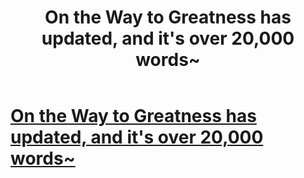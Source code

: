 #+TITLE: On the Way to Greatness has updated, and it's over 20,000 words~

* [[https://www.fanfiction.net/s/4745329/19/On-the-Way-to-Greatness][On the Way to Greatness has updated, and it's over 20,000 words~]]
:PROPERTIES:
:Author: josephwdye
:Score: 1
:DateUnix: 1385502526.0
:DateShort: 2013-Nov-27
:END:
